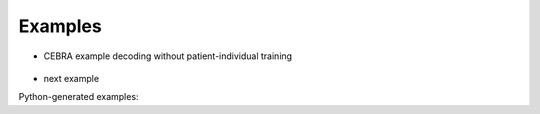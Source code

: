 .. _examples-index:

Examples
========

- CEBRA example decoding without patient-individual training

    .. toggle::

        .. raw:: html
            :file: ..\\..\\..\\examples\\example_cebra_decoding.html

- next example


Python-generated examples: